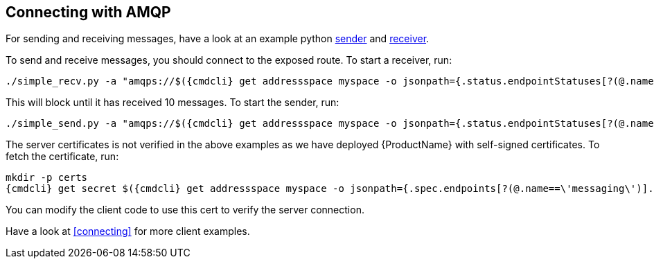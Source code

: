 == Connecting with AMQP

For sending and receiving messages, have a look at an example python
http://qpid.apache.org/releases/qpid-proton-0.18.0/proton/python/examples/simple_send.py.html[sender]
and
http://qpid.apache.org/releases/qpid-proton-0.18.0/proton/python/examples/simple_recv.py.html[receiver].

To send and receive messages, you should connect to the exposed route. To start a receiver, run:

[options="nowrap",subs=attributes+]
....
./simple_recv.py -a "amqps://$({cmdcli} get addressspace myspace -o jsonpath={.status.endpointStatuses[?(@.name==\'messaging\')].host):443/myanycast" -m 10
....

This will block until it has received 10 messages. To start the sender, run:

[options="nowrap",subs=attributes+]
....
./simple_send.py -a "amqps://$({cmdcli} get addressspace myspace -o jsonpath={.status.endpointStatuses[?(@.name==\'messaging\')].host):443/myanycast" -m 10
....

The server certificates is not verified in the above examples as we have deployed {ProductName} with
self-signed certificates. To fetch the certificate, run:

[options="nowrap",subs=attributes+]
....
mkdir -p certs
{cmdcli} get secret $({cmdcli} get addressspace myspace -o jsonpath={.spec.endpoints[?(@.name==\'messaging\')].cert.secretName}) -o jsonpath='{.data.tls\.crt}' | base64 -d > certs/tls.crt
....

You can modify the client code to use this cert to verify the server connection.

Have a look at <<connecting>> for more client examples.
